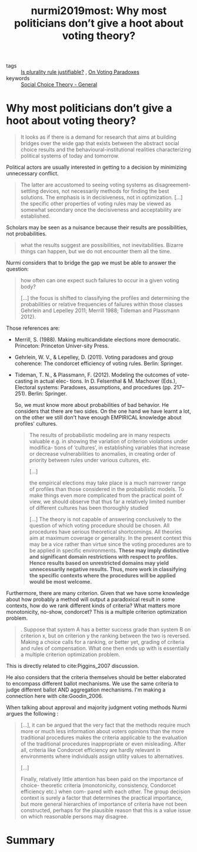 #+TITLE: nurmi2019most: Why most politicians don’t give a hoot about voting theory?
#+ROAM_KEY: cite:nurmi2019most

- tags :: [[file:20200531170641-is_plurality_rule_justified.org][Is plurality rule justifiable?]] , [[file:20200529154713-on_voting_paradoxes.org][On Voting Paradoxes]]
- keywords :: [[file:20200520210843-social_choice_theory_general.org][Social Choice Theory - General]]


* Why most politicians don’t give a hoot about voting theory?
  :PROPERTIES:
  :Custom_ID: nurmi2019most
  :URL:
  :AUTHOR: Nurmi, H.
  :NOTER_DOCUMENT:
  :NOTER_PAGE:
  :END:

#+begin_quote
It looks as if there is a demand for research that aims at building
bridges over the wide gap that exists between the abstract social choice results and
the behavioural-institutional realities characterizing political systems of today and
tomorrow.
#+end_quote


Political actors are usually interested in getting to a decision by minimizing unnecessary conflict.

#+begin_quote
The latter are accustomed to seeing voting systems as disagreement-settling
devices, not necessarily methods for finding the best solutions. The emphasis is in
decisiveness, not in optimization.
[...]
the specific other properties of voting rules may be viewed as
somewhat secondary once the decisiveness and acceptability are established.
#+end_quote

Scholars may be seen as a nuisance because their results are possibilities, not probabilities.

#+begin_quote
what the results suggest are possibilities, not
inevitabilities. Bizarre things can happen, but we do not encounter them all the time.
#+end_quote

Nurmi considers that to bridge the gap we must be able to answer the question:

#+begin_quote
how often can
one expect such failures to occur in a given voting body?

[...]
the focus is shifted to
classifying the profiles and determining the probabilities or relative frequencies of
failures within those classes Gehrlein and Lepelley 2011; Merrill 1988; Tideman
and Plassmann 2012).
#+end_quote

Those references are:

- Merrill, S. (1988). Making multicandidate elections more democratic. Princeton: Princeton Univer-sity Press.
- Gehrlein, W. V., & Lepelley, D. (2011). Voting paradoxes and group coherence: The condorcet efficiency of voting rules. Berlin: Springer.
- Tideman, T. N., & Plassmann, F. (2012). Modeling the outcomes of vote-casting in actual elec- tions. In D. Felsenthal & M. Machover (Eds.), Electoral systems: Paradoxes, assumptions, and procedures (pp. 217–251). Berlin: Springer.

  So, we must know more about probabilities of bad behavior. He considers that there are two sides. On the one hand we have learnt a lot, on the other we still don't have enough EMPIRICAL knowledge about profiles' cultures.

  #+begin_quote
The results of probabilistic modeling are in many
respects valuable e.g. in showing the variation of criterion violations under modifica-
tions of ‘cultures’, in establishing variables that increase or decrease vulnerabilities
to anomalies, in creating order of priority between rules under various cultures, etc.

[...]

the empirical
elections may take place is a much narrower range of profiles than those considered
in the probabilistic models. To make things even more complicated from the practical
point of view, we should observe that thus far a relatively limited number of different
cultures has been thoroughly studied

[...] The theory is not capable of answering conclusively to the question of
which voting procedure should be chosen. All procedures have serious theoretical
shortcomings. All theories aim at maximum coverage or generality. In the present
context this may be a vice rather than virtue since the voting procedures are to
be applied in specific environments. *These may imply distinctive and significant
domain restrictions with respect to profiles. Hence results based on unrestricted domains may yield unnecessarily negative results. Thus, more work in classifying the specific contexts where the procedures will be applied would be most welcome.*
  #+end_quote

Furthermore, there are many criterion. Given that we have some knowledge about how probably a method will output a paradoxical result in some contexts, how do we rank different kinds of criteria? What matters more monotonicity, no-show, condorcet? This is a multiple criterion optimization problem.

#+begin_quote
. Suppose that system A has a better success grade than system B on criterion
x, but on criterion y the ranking between the two is reversed. Making a choice calls
for a ranking, or better yet, grading of criteria and rules of compensation. What one
then ends up with is essentially a multiple criterion optimization problem.
#+end_quote

This is directly related to cite:Piggins_2007 discussion.


He also considers that the criteria themselves should be better elaborated to encompass different ballot mechanisms. We use the same criteria to judge different ballot AND aggregation mechanisms. I'm making a connection here with cite:Goodin_2006.

When talking about approval and majority judgment voting methods Nurmi argues the following :

#+begin_quote
[...], it can be argued that the very fact
that the methods require much more or much less information about voters opinions
than the more traditional procedures makes the criteria applicable to the evaluation
of the traditional procedures inappropriate or even misleading. After all, criteria like
Condorcet efficiency are hardly relevant in environments where individuals assign
utility values to alternatives.

[...]

Finally, relatively little attention has been paid on the importance of choice-
theoretic criteria (monotonicity, consistency, Condorcet efficiency etc.) when com-
pared with each other. The group decision context is surely a factor that determines
the practical importance, but more general hierarchies of importance of criteria have
not been constructed, perhaps for the plausible reason that this is a value issue on
which reasonable persons may disagree.
#+end_quote


* Summary
